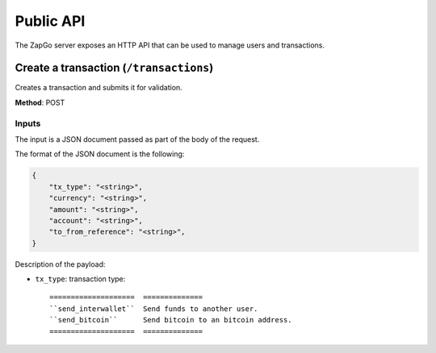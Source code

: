 .. _http-api:

Public API
==========

The ZapGo server exposes an HTTP API that can be used to manage users and transactions.

Create a transaction (``/transactions``)
----------------------------------------

Creates a transaction and submits it for validation.

**Method**: POST

Inputs
~~~~~~

The input is a JSON document passed as part of the body of the request.

The format of the JSON document is the following:

.. code-block:: json

    {
        "tx_type": "<string>",
        "currency": "<string>",
        "amount": "<string>",
        "account": "<string>",
        "to_from_reference": "<string>",
    }

Description of the payload:

- ``tx_type``: transaction type::

    ====================  ==============
    ``send_interwallet``  Send funds to another user.
    ``send_bitcoin``      Send bitcoin to an bitcoin address.
    ====================  ==============

